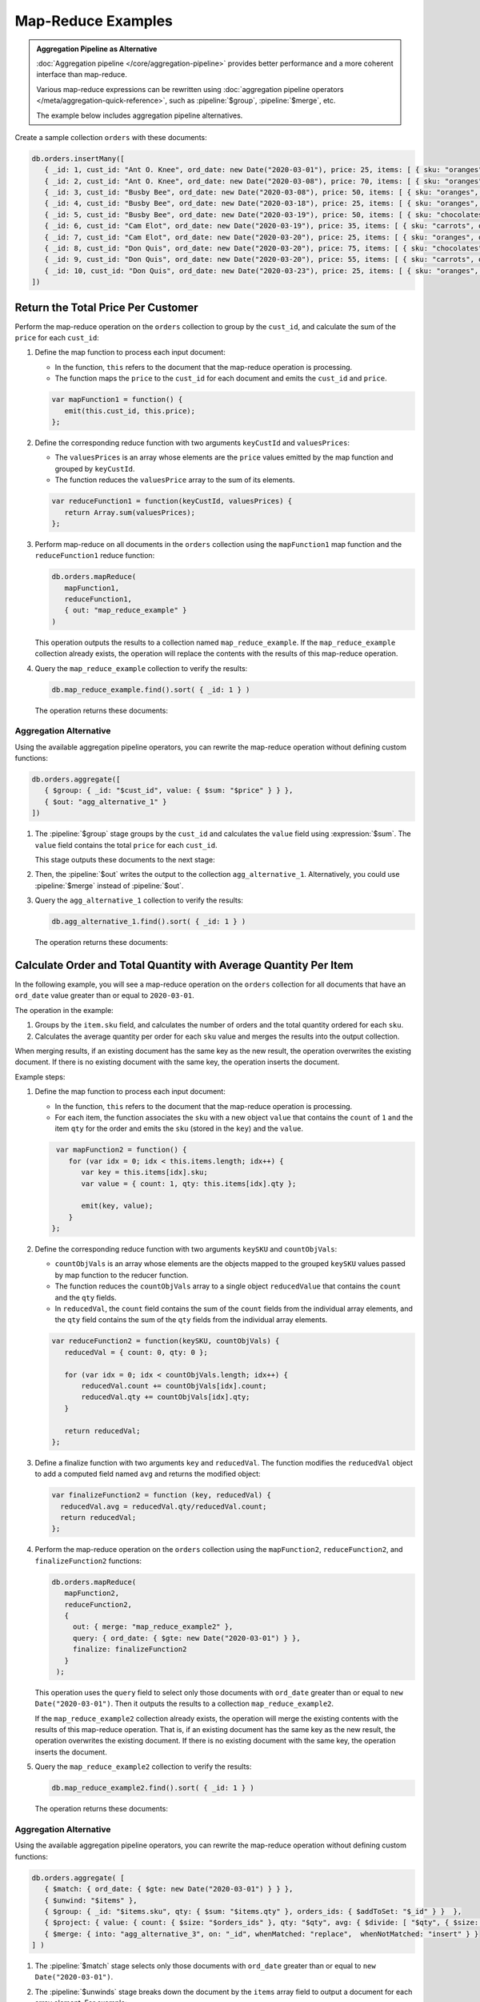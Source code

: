 Map-Reduce Examples
-------------------

.. map-reduce-document-examples-begin
.. map-reduce-document-prototype-begin

.. admonition:: Aggregation Pipeline as Alternative
   :class: note

   :doc:`Aggregation pipeline </core/aggregation-pipeline>`
   provides better performance and a more coherent interface than
   map-reduce.

   Various map-reduce expressions can be
   rewritten using :doc:`aggregation pipeline operators
   </meta/aggregation-quick-reference>`, such as :pipeline:`$group`,
   :pipeline:`$merge`, etc. 

   The example below includes aggregation pipeline alternatives.

Create a sample collection ``orders`` with these documents:

.. code-block:: javascript

   db.orders.insertMany([
      { _id: 1, cust_id: "Ant O. Knee", ord_date: new Date("2020-03-01"), price: 25, items: [ { sku: "oranges", qty: 5, price: 2.5 }, { sku: "apples", qty: 5, price: 2.5 } ], status: "A" },
      { _id: 2, cust_id: "Ant O. Knee", ord_date: new Date("2020-03-08"), price: 70, items: [ { sku: "oranges", qty: 8, price: 2.5 }, { sku: "chocolates", qty: 5, price: 10 } ], status: "A" },
      { _id: 3, cust_id: "Busby Bee", ord_date: new Date("2020-03-08"), price: 50, items: [ { sku: "oranges", qty: 10, price: 2.5 }, { sku: "pears", qty: 10, price: 2.5 } ], status: "A" },
      { _id: 4, cust_id: "Busby Bee", ord_date: new Date("2020-03-18"), price: 25, items: [ { sku: "oranges", qty: 10, price: 2.5 } ], status: "A" },
      { _id: 5, cust_id: "Busby Bee", ord_date: new Date("2020-03-19"), price: 50, items: [ { sku: "chocolates", qty: 5, price: 10 } ], status: "A"},
      { _id: 6, cust_id: "Cam Elot", ord_date: new Date("2020-03-19"), price: 35, items: [ { sku: "carrots", qty: 10, price: 1.0 }, { sku: "apples", qty: 10, price: 2.5 } ], status: "A" },
      { _id: 7, cust_id: "Cam Elot", ord_date: new Date("2020-03-20"), price: 25, items: [ { sku: "oranges", qty: 10, price: 2.5 } ], status: "A" },
      { _id: 8, cust_id: "Don Quis", ord_date: new Date("2020-03-20"), price: 75, items: [ { sku: "chocolates", qty: 5, price: 10 }, { sku: "apples", qty: 10, price: 2.5 } ], status: "A" },
      { _id: 9, cust_id: "Don Quis", ord_date: new Date("2020-03-20"), price: 55, items: [ { sku: "carrots", qty: 5, price: 1.0 }, { sku: "apples", qty: 10, price: 2.5 }, { sku: "oranges", qty: 10, price: 2.5 } ], status: "A" },
      { _id: 10, cust_id: "Don Quis", ord_date: new Date("2020-03-23"), price: 25, items: [ { sku: "oranges", qty: 10, price: 2.5 } ], status: "A" }
   ])

.. map-reduce-document-prototype-end

Return the Total Price Per Customer
~~~~~~~~~~~~~~~~~~~~~~~~~~~~~~~~~~~

.. map-reduce-sum-price-begin

Perform the map-reduce operation on the ``orders`` collection to group
by the ``cust_id``, and calculate the sum of the ``price`` for each
``cust_id``:

.. map-reduce-map-function-begin

#. Define the map function to process each input document:

   - In the function, ``this`` refers to the document that the
     map-reduce operation is processing.

   - The function maps the ``price`` to the ``cust_id`` for each
     document and emits the ``cust_id`` and ``price``.

   .. code-block:: javascript

      var mapFunction1 = function() {
         emit(this.cust_id, this.price);
      };

   .. map-reduce-map-function-end

#. Define the corresponding reduce function with two arguments
   ``keyCustId`` and ``valuesPrices``:

   - The ``valuesPrices`` is an array whose elements are the ``price``
     values emitted by the map function and grouped by ``keyCustId``.

   - The function reduces the ``valuesPrice`` array to the
     sum of its elements.

   .. code-block:: javascript

      var reduceFunction1 = function(keyCustId, valuesPrices) {
         return Array.sum(valuesPrices);
      };
      
#. Perform map-reduce on all documents in the ``orders`` collection
   using the ``mapFunction1`` map function and the ``reduceFunction1``
   reduce function:

   .. code-block:: javascript

      db.orders.mapReduce(
         mapFunction1,
         reduceFunction1,
         { out: "map_reduce_example" }
      )

   This operation outputs the results to a collection named
   ``map_reduce_example``. If the ``map_reduce_example`` collection
   already exists, the operation will replace the contents with the
   results of this map-reduce operation.
   
#. Query the ``map_reduce_example`` collection to verify the results:

   .. code-block:: javascript

      db.map_reduce_example.find().sort( { _id: 1 } )

   The operation returns these documents:

   .. code-block:: javascript
      :copyable: false

      { "_id" : "Ant O. Knee", "value" : 95 }
      { "_id" : "Busby Bee", "value" : 125 }
      { "_id" : "Cam Elot", "value" : 60 }
      { "_id" : "Don Quis", "value" : 155 }

Aggregation Alternative
```````````````````````

.. container::

   Using the available aggregation pipeline operators, you can rewrite
   the map-reduce operation without defining custom functions:

   .. code-block:: javascript

      db.orders.aggregate([
         { $group: { _id: "$cust_id", value: { $sum: "$price" } } },
         { $out: "agg_alternative_1" }
      ])

   #. The :pipeline:`$group` stage groups by the ``cust_id`` and
      calculates the ``value`` field using :expression:`$sum`. The
      ``value`` field contains the total ``price`` for each ``cust_id``.
   
      This stage outputs these documents to the next stage:

      .. code-block:: javascript
         :copyable: false

         { "_id" : "Don Quis", "value" : 155 }
         { "_id" : "Ant O. Knee", "value" : 95 }
         { "_id" : "Cam Elot", "value" : 60 }
         { "_id" : "Busby Bee", "value" : 125 }

   #. Then, the :pipeline:`$out` writes the output to the collection
      ``agg_alternative_1``. Alternatively, you could use
      :pipeline:`$merge` instead of :pipeline:`$out`.

   #. Query the ``agg_alternative_1`` collection to verify the results:

      .. code-block:: javascript

         db.agg_alternative_1.find().sort( { _id: 1 } )

      The operation returns these documents:

      .. code-block:: javascript
         :copyable: false

         { "_id" : "Ant O. Knee", "value" : 95 }
         { "_id" : "Busby Bee", "value" : 125 }
         { "_id" : "Cam Elot", "value" : 60 }
         { "_id" : "Don Quis", "value" : 155 }

.. map-reduce-sum-price-end

Calculate Order and Total Quantity with Average Quantity Per Item
~~~~~~~~~~~~~~~~~~~~~~~~~~~~~~~~~~~~~~~~~~~~~~~~~~~~~~~~~~~~~~~~~

.. map-reduce-counts-begin

In the following example, you will see a map-reduce operation on the
``orders`` collection for all documents that have an ``ord_date`` value
greater than or equal to ``2020-03-01``.

The operation in the example:

#. Groups by the ``item.sku`` field, and calculates the number of orders
   and the total quantity ordered for each ``sku``.

#. Calculates the average quantity per order for each ``sku`` value and
   merges the results into the output collection.

When merging results, if an existing document has the same key as the
new result, the operation overwrites the existing document. If there is
no existing document with the same key, the operation inserts the
document.

Example steps:

#. Define the map function to process each input document:

   - In the function, ``this`` refers to the document that the
     map-reduce operation is processing.

   - For each item, the function associates the ``sku`` with a new
     object ``value`` that contains the ``count`` of ``1`` and the item
     ``qty`` for the order and emits the ``sku`` (stored in the ``key``)
     and the ``value``.

   .. code-block:: javascript

      var mapFunction2 = function() {
         for (var idx = 0; idx < this.items.length; idx++) {
            var key = this.items[idx].sku;
            var value = { count: 1, qty: this.items[idx].qty };

            emit(key, value);
         }
     };

#. Define the corresponding reduce function with two arguments
   ``keySKU`` and ``countObjVals``:

   - ``countObjVals`` is an array whose elements are the objects
     mapped to the grouped ``keySKU`` values passed by map
     function to the reducer function.

   - The function reduces the ``countObjVals`` array to a single
     object ``reducedValue`` that contains the ``count`` and the
     ``qty`` fields.

   - In ``reducedVal``, the ``count`` field contains the sum of the
     ``count`` fields from the individual array elements, and the
     ``qty`` field contains the sum of the ``qty`` fields from the
     individual array elements.

   .. code-block:: javascript

      var reduceFunction2 = function(keySKU, countObjVals) {
         reducedVal = { count: 0, qty: 0 };

         for (var idx = 0; idx < countObjVals.length; idx++) {
             reducedVal.count += countObjVals[idx].count;
             reducedVal.qty += countObjVals[idx].qty;
         }

         return reducedVal;
      };

#. Define a finalize function with two arguments ``key`` and
   ``reducedVal``. The function modifies the ``reducedVal`` object
   to add a computed field named ``avg`` and returns the modified
   object:

   .. code-block:: javascript

      var finalizeFunction2 = function (key, reducedVal) {
        reducedVal.avg = reducedVal.qty/reducedVal.count;
        return reducedVal;
      };

#. Perform the map-reduce operation on the ``orders`` collection using
   the ``mapFunction2``, ``reduceFunction2``, and
   ``finalizeFunction2`` functions:

   .. code-block:: javascript

      db.orders.mapReduce( 
         mapFunction2,
         reduceFunction2,
         {
           out: { merge: "map_reduce_example2" },
           query: { ord_date: { $gte: new Date("2020-03-01") } },
           finalize: finalizeFunction2
         }
       );

   This operation uses the ``query`` field to select only those
   documents with ``ord_date`` greater than or equal to ``new
   Date("2020-03-01")``. Then it outputs the results to a collection
   ``map_reduce_example2``. 

   If the ``map_reduce_example2`` collection already exists, the
   operation will merge the existing contents with the results of this
   map-reduce operation. That is, if an existing document has the same
   key as the new result, the operation overwrites the existing
   document. If there is no existing document with the same key, the
   operation inserts the document.

#. Query the ``map_reduce_example2`` collection to verify the results:

   .. code-block:: javascript

      db.map_reduce_example2.find().sort( { _id: 1 } )

   The operation returns these documents:

   .. code-block:: javascript
      :copyable: false

      { "_id" : "apples", "value" : { "count" : 4, "qty" : 35, "avg" : 8.75 } }
      { "_id" : "carrots", "value" : { "count" : 2, "qty" : 15, "avg" : 7.5 } }
      { "_id" : "chocolates", "value" : { "count" : 3, "qty" : 15, "avg" : 5 } }
      { "_id" : "oranges", "value" : { "count" : 7, "qty" : 63, "avg" : 9 } }
      { "_id" : "pears", "value" : { "count" : 1, "qty" : 10, "avg" : 10 } }

Aggregation Alternative
```````````````````````

.. container::

   Using the available aggregation pipeline operators, you can rewrite
   the map-reduce operation without defining custom functions:

   .. code-block:: javascript

      db.orders.aggregate( [ 
         { $match: { ord_date: { $gte: new Date("2020-03-01") } } },
         { $unwind: "$items" }, 
         { $group: { _id: "$items.sku", qty: { $sum: "$items.qty" }, orders_ids: { $addToSet: "$_id" } }  },
         { $project: { value: { count: { $size: "$orders_ids" }, qty: "$qty", avg: { $divide: [ "$qty", { $size: "$orders_ids" } ] } } } },
         { $merge: { into: "agg_alternative_3", on: "_id", whenMatched: "replace",  whenNotMatched: "insert" } }
      ] )

   #. The :pipeline:`$match` stage selects only those
      documents with ``ord_date`` greater than or equal to ``new
      Date("2020-03-01")``.
   
   #. The :pipeline:`$unwinds` stage breaks down the document by
      the ``items`` array field to output a document for each array
      element. For example:

      .. code-block:: javascript
         :copyable: false

         { "_id" : 1, "cust_id" : "Ant O. Knee", "ord_date" : ISODate("2020-03-01T00:00:00Z"), "price" : 25, "items" : { "sku" : "oranges", "qty" : 5, "price" : 2.5 }, "status" : "A" }
         { "_id" : 1, "cust_id" : "Ant O. Knee", "ord_date" : ISODate("2020-03-01T00:00:00Z"), "price" : 25, "items" : { "sku" : "apples", "qty" : 5, "price" : 2.5 }, "status" : "A" }
         { "_id" : 2, "cust_id" : "Ant O. Knee", "ord_date" : ISODate("2020-03-08T00:00:00Z"), "price" : 70, "items" : { "sku" : "oranges", "qty" : 8, "price" : 2.5 }, "status" : "A" }
         { "_id" : 2, "cust_id" : "Ant O. Knee", "ord_date" : ISODate("2020-03-08T00:00:00Z"), "price" : 70, "items" : { "sku" : "chocolates", "qty" : 5, "price" : 10 }, "status" : "A" }
         { "_id" : 3, "cust_id" : "Busby Bee", "ord_date" : ISODate("2020-03-08T00:00:00Z"), "price" : 50, "items" : { "sku" : "oranges", "qty" : 10, "price" : 2.5 }, "status" : "A" }
         { "_id" : 3, "cust_id" : "Busby Bee", "ord_date" : ISODate("2020-03-08T00:00:00Z"), "price" : 50, "items" : { "sku" : "pears", "qty" : 10, "price" : 2.5 }, "status" : "A" }
         { "_id" : 4, "cust_id" : "Busby Bee", "ord_date" : ISODate("2020-03-18T00:00:00Z"), "price" : 25, "items" : { "sku" : "oranges", "qty" : 10, "price" : 2.5 }, "status" : "A" }
         { "_id" : 5, "cust_id" : "Busby Bee", "ord_date" : ISODate("2020-03-19T00:00:00Z"), "price" : 50, "items" : { "sku" : "chocolates", "qty" : 5, "price" : 10 }, "status" : "A" }
         ...

   #. The :pipeline:`$group` stage groups by the ``items.sku``, calculating for each sku:

      - The ``qty`` field. The ``qty`` field contains the
        total ``qty`` ordered per each ``items.sku`` using
        :expression:`$sum`.

      - The ``orders_ids`` array. The ``orders_ids`` field contains an
        array of distinct order ``_id``'s for the ``items.sku`` using
        :expression:`$addToSet`.

      .. code-block:: javascript
         :copyable: false

         { "_id" : "chocolates", "qty" : 15, "orders_ids" : [ 2, 5, 8 ] }
         { "_id" : "oranges", "qty" : 63, "orders_ids" : [ 4, 7, 3, 2, 9, 1, 10 ] }
         { "_id" : "carrots", "qty" : 15, "orders_ids" : [ 6, 9 ] }
         { "_id" : "apples", "qty" : 35, "orders_ids" : [ 9, 8, 1, 6 ] }
         { "_id" : "pears", "qty" : 10, "orders_ids" : [ 3 ] }

   #. The :pipeline:`$project` stage reshapes the output document to
      mirror the map-reduce's output to have two fields ``_id`` and
      ``value``. The :pipeline:`$project` sets:
      
      - the ``value.count`` to the size of the ``orders_ids`` array
        using :expression:`$size`.

      - the ``value.qty`` to the ``qty`` field of input document.
      
      - the ``value.avg`` to the average number of qty per order
        using :expression:`$divide` and :expression:`$size`.

      .. code-block:: javascript
         :copyable: false

         { "_id" : "apples", "value" : { "count" : 4, "qty" : 35, "avg" : 8.75 } }
         { "_id" : "pears", "value" : { "count" : 1, "qty" : 10, "avg" : 10 } }
         { "_id" : "chocolates", "value" : { "count" : 3, "qty" : 15, "avg" : 5 } }
         { "_id" : "oranges", "value" : { "count" : 7, "qty" : 63, "avg" : 9 } }
         { "_id" : "carrots", "value" : { "count" : 2, "qty" : 15, "avg" : 7.5 } }
      
   #. Finally, the :pipeline:`$merge` writes the output to the
      collection ``agg_alternative_3``. If an existing document has the same
      key ``_id`` as the new result, the operation overwrites the existing
      document. If there is no existing document with the same key, the
      operation inserts the document.
   
   #. Query the ``agg_alternative_3`` collection to verify the results:

      .. code-block:: javascript

         db.agg_alternative_3.find().sort( { _id: 1 } )

      The operation returns these documents:

      .. code-block:: javascript
         :copyable: false

         { "_id" : "apples", "value" : { "count" : 4, "qty" : 35, "avg" : 8.75 } }
         { "_id" : "carrots", "value" : { "count" : 2, "qty" : 15, "avg" : 7.5 } }
         { "_id" : "chocolates", "value" : { "count" : 3, "qty" : 15, "avg" : 5 } }
         { "_id" : "oranges", "value" : { "count" : 7, "qty" : 63, "avg" : 9 } }
         { "_id" : "pears", "value" : { "count" : 1, "qty" : 10, "avg" : 10 } }

.. map-reduce-counts-end
